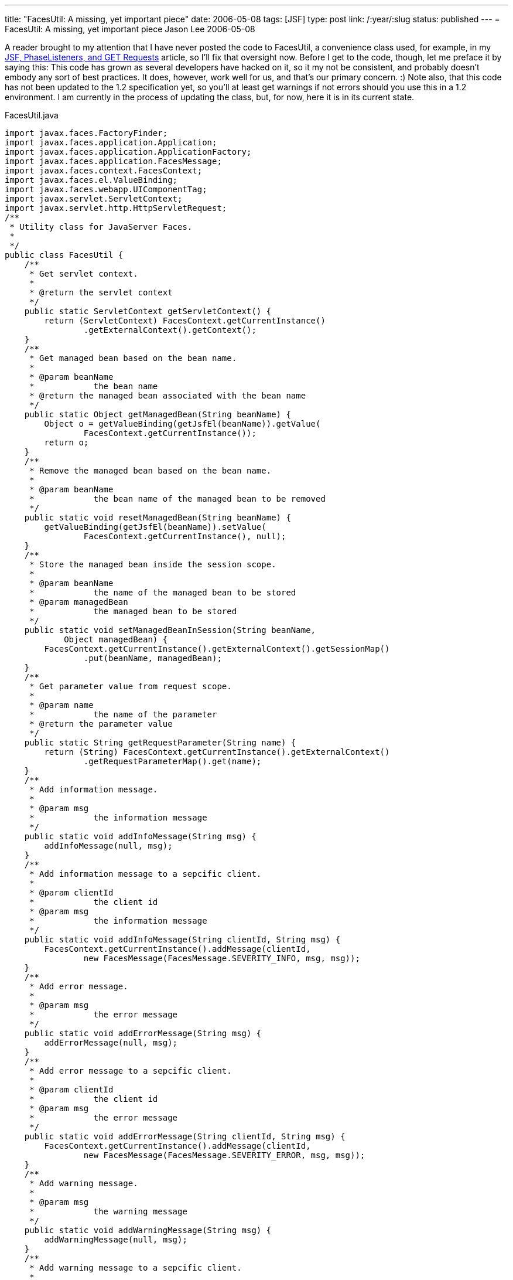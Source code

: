 ---
title: "FacesUtil:  A missing, yet important piece"
date: 2006-05-08
tags: [JSF]
type: post
link: /:year/:slug
status: published
---
= FacesUtil:  A missing, yet important piece
Jason Lee
2006-05-08

A reader brought to my attention that I have never posted the code to FacesUtil, a convenience class used, for example, in my link:/2006/04/25/jsf-phaselisteners-and-get-requests[JSF, PhaseListeners, and GET Requests] article, so I'll fix that oversight now.  Before I get to the code, though, let me preface it by saying this:  This code has grown as several developers have hacked on it, so it my not be consistent, and probably doesn't embody any sort of best practices.  It does, however, work well for us, and that's our primary concern. :)  Note also, that this code has not been updated to the 1.2 specification yet, so you'll at least get warnings if not errors should you use this in a 1.2 environment.  I am currently in the process of updating the class, but, for now, here it is in its current state.
// more

FacesUtil.java
[source,java,linenums]
----
import javax.faces.FactoryFinder;
import javax.faces.application.Application;
import javax.faces.application.ApplicationFactory;
import javax.faces.application.FacesMessage;
import javax.faces.context.FacesContext;
import javax.faces.el.ValueBinding;
import javax.faces.webapp.UIComponentTag;
import javax.servlet.ServletContext;
import javax.servlet.http.HttpServletRequest;
/**
 * Utility class for JavaServer Faces.
 *
 */
public class FacesUtil {
    /**
     * Get servlet context.
     *
     * @return the servlet context
     */
    public static ServletContext getServletContext() {
        return (ServletContext) FacesContext.getCurrentInstance()
                .getExternalContext().getContext();
    }
    /**
     * Get managed bean based on the bean name.
     *
     * @param beanName
     *            the bean name
     * @return the managed bean associated with the bean name
     */
    public static Object getManagedBean(String beanName) {
        Object o = getValueBinding(getJsfEl(beanName)).getValue(
                FacesContext.getCurrentInstance());
        return o;
    }
    /**
     * Remove the managed bean based on the bean name.
     *
     * @param beanName
     *            the bean name of the managed bean to be removed
     */
    public static void resetManagedBean(String beanName) {
        getValueBinding(getJsfEl(beanName)).setValue(
                FacesContext.getCurrentInstance(), null);
    }
    /**
     * Store the managed bean inside the session scope.
     *
     * @param beanName
     *            the name of the managed bean to be stored
     * @param managedBean
     *            the managed bean to be stored
     */
    public static void setManagedBeanInSession(String beanName,
            Object managedBean) {
        FacesContext.getCurrentInstance().getExternalContext().getSessionMap()
                .put(beanName, managedBean);
    }
    /**
     * Get parameter value from request scope.
     *
     * @param name
     *            the name of the parameter
     * @return the parameter value
     */
    public static String getRequestParameter(String name) {
        return (String) FacesContext.getCurrentInstance().getExternalContext()
                .getRequestParameterMap().get(name);
    }
    /**
     * Add information message.
     *
     * @param msg
     *            the information message
     */
    public static void addInfoMessage(String msg) {
        addInfoMessage(null, msg);
    }
    /**
     * Add information message to a sepcific client.
     *
     * @param clientId
     *            the client id
     * @param msg
     *            the information message
     */
    public static void addInfoMessage(String clientId, String msg) {
        FacesContext.getCurrentInstance().addMessage(clientId,
                new FacesMessage(FacesMessage.SEVERITY_INFO, msg, msg));
    }
    /**
     * Add error message.
     *
     * @param msg
     *            the error message
     */
    public static void addErrorMessage(String msg) {
        addErrorMessage(null, msg);
    }
    /**
     * Add error message to a sepcific client.
     *
     * @param clientId
     *            the client id
     * @param msg
     *            the error message
     */
    public static void addErrorMessage(String clientId, String msg) {
        FacesContext.getCurrentInstance().addMessage(clientId,
                new FacesMessage(FacesMessage.SEVERITY_ERROR, msg, msg));
    }
    /**
     * Add warning message.
     *
     * @param msg
     *            the warning message
     */
    public static void addWarningMessage(String msg) {
        addWarningMessage(null, msg);
    }
    /**
     * Add warning message to a sepcific client.
     *
     * @param clientId
     *            the client id
     * @param msg
     *            the warning message
     */
    public static void addWarningMessage(String clientId, String msg) {
        FacesContext.getCurrentInstance().addMessage(clientId,
                new FacesMessage(FacesMessage.SEVERITY_WARN, msg, msg));
    }
    /**
     * Evaluate the integer value of a JSF expression.
     *
     * @param el
     *            the JSF expression
     * @return the integer value associated with the JSF expression
     */
    public static Integer evalInt(String el) {
        if (el == null) {
            return null;
        }
        if (UIComponentTag.isValueReference(el)) {
            Object value = getElValue(el);
            if (value == null) {
                return null;
            } else if (value instanceof Integer) {
                return (Integer) value;
            } else {
                return new Integer(value.toString());
            }
        }
        return new Integer(el);
    }
    private static Application getApplication() {
        ApplicationFactory appFactory = (ApplicationFactory) FactoryFinder
                .getFactory(FactoryFinder.APPLICATION_FACTORY);
        return appFactory.getApplication();
    }
    private static ValueBinding getValueBinding(String el) {
        return getApplication().createValueBinding(el);
    }
    public static HttpServletRequest getServletRequest() {
        return (HttpServletRequest) FacesContext.getCurrentInstance()
                .getExternalContext().getRequest();
    }
    private static Object getElValue(String el) {
        return getValueBinding(el).getValue(FacesContext.getCurrentInstance());
    }
    private static String getJsfEl(String value) {
        return "#{" + value + "}";
    }
}
----
